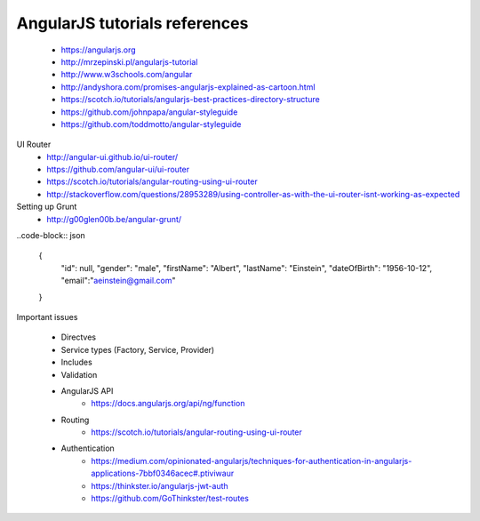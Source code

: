 AngularJS tutorials references
------------------------------

    * https://angularjs.org
    * http://mrzepinski.pl/angularjs-tutorial
    * http://www.w3schools.com/angular
    * http://andyshora.com/promises-angularjs-explained-as-cartoon.html
    * https://scotch.io/tutorials/angularjs-best-practices-directory-structure
    * https://github.com/johnpapa/angular-styleguide
    * https://github.com/toddmotto/angular-styleguide

UI Router
    * http://angular-ui.github.io/ui-router/
    * https://github.com/angular-ui/ui-router
    * https://scotch.io/tutorials/angular-routing-using-ui-router
    * http://stackoverflow.com/questions/28953289/using-controller-as-with-the-ui-router-isnt-working-as-expected

Setting up Grunt
    * http://g00glen00b.be/angular-grunt/

..code-block:: json

    {
        "id": null,
        "gender": "male",
        "firstName": "Albert",
        "lastName": "Einstein",
        "dateOfBirth": "1956-10-12",
        "email":"aeinstein@gmail.com"
    }

Important issues

    * Directves
    * Service types (Factory, Service, Provider)
    * Includes
    * Validation
    * AngularJS API
        - https://docs.angularjs.org/api/ng/function
    * Routing
        - https://scotch.io/tutorials/angular-routing-using-ui-router
    * Authentication
        - https://medium.com/opinionated-angularjs/techniques-for-authentication-in-angularjs-applications-7bbf0346acec#.ptiviwaur
        - https://thinkster.io/angularjs-jwt-auth
        - https://github.com/GoThinkster/test-routes

